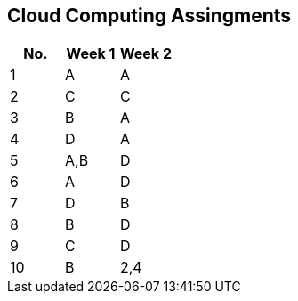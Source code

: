 == Cloud Computing Assingments
[%header,format=csv]
|===
No.,Week 1,Week 2
1,A,A
2,C,C
3,B,A
4,D,A
5,"A,B",D
6,A,D
7,D,B
8,B,D
9,C,D
10,B,"2,4"
|===